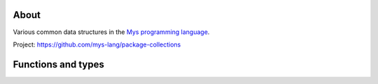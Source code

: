 |test|_

About
=====

Various common data structures in the `Mys programming language`_.

Project: https://github.com/mys-lang/package-collections

Functions and types
===================

.. mysfile:: src/fifo.mys

.. |test| image:: https://github.com/mys-lang/package-collections/actions/workflows/pythonpackage.yml/badge.svg
.. _test: https://github.com/mys-lang/package-collections/actions/workflows/pythonpackage.yml

.. _Mys programming language: https://mys-lang.org
